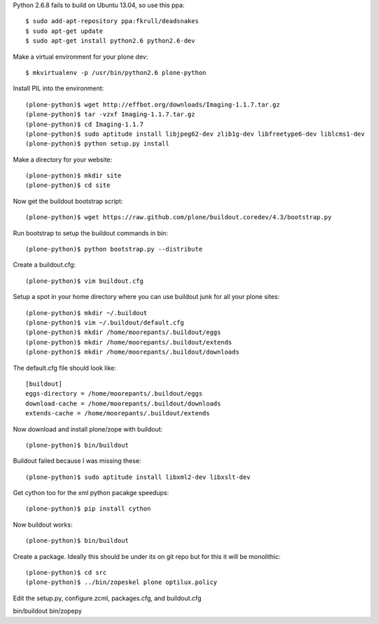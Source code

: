 Python 2.6.8 fails to build on Ubuntu 13.04, so use this ppa::

   $ sudo add-apt-repository ppa:fkrull/deadsnakes
   $ sudo apt-get update
   $ sudo apt-get install python2.6 python2.6-dev

Make a virtual environment for your plone dev::

   $ mkvirtualenv -p /usr/bin/python2.6 plone-python

Install PIL into the environment::

   (plone-python)$ wget http://effbot.org/downloads/Imaging-1.1.7.tar.gz
   (plone-python)$ tar -vzxf Imaging-1.1.7.tar.gz
   (plone-python)$ cd Imaging-1.1.7
   (plone-python)$ sudo aptitude install libjpeg62-dev zlib1g-dev libfreetype6-dev liblcms1-dev
   (plone-python)$ python setup.py install

Make a directory for your website::

   (plone-python)$ mkdir site
   (plone-python)$ cd site

Now get the buildout bootstrap script::

   (plone-python)$ wget https://raw.github.com/plone/buildout.coredev/4.3/bootstrap.py

Run bootstrap to setup the buildout commands in bin::

   (plone-python)$ python bootstrap.py --distribute

Create a buildout.cfg::

   (plone-python)$ vim buildout.cfg

Setup a spot in your home directory where you can use buildout junk for all
your plone sites::

  (plone-python)$ mkdir ~/.buildout
  (plone-python)$ vim ~/.buildout/default.cfg
  (plone-python)$ mkdir /home/moorepants/.buildout/eggs
  (plone-python)$ mkdir /home/moorepants/.buildout/extends
  (plone-python)$ mkdir /home/moorepants/.buildout/downloads

The default.cfg file should look like::

  [buildout]
  eggs-directory = /home/moorepants/.buildout/eggs
  download-cache = /home/moorepants/.buildout/downloads
  extends-cache = /home/moorepants/.buildout/extends

Now download and install plone/zope with buildout::

  (plone-python)$ bin/buildout

Buildout failed because I was missing these::

  (plone-python)$ sudo aptitude install libxml2-dev libxslt-dev

Get cython too for the xml python pacakge speedups::

  (plone-python)$ pip install cython

Now buildout works::

  (plone-python)$ bin/buildout

Create a package. Ideally this should be under its on git repo but for this it
will be monolithic::

  (plone-python)$ cd src
  (plone-python)$ ../bin/zopeskel plone optilux.policy

Edit the setup.py, configure.zcml, packages.cfg, and buildout.cfg

bin/buildout
bin/zopepy
